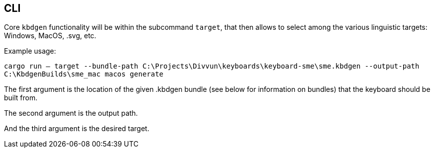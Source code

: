 == CLI

Core `kbdgen` functionality will be within the subcommand `target`, that then allows to select
among the various linguistic targets: Windows, MacOS, .svg, etc.

Example usage:

`cargo run -- target --bundle-path C:\Projects\Divvun\keyboards\keyboard-sme\sme.kbdgen --output-path C:\KbdgenBuilds\sme_mac macos generate`

The first argument is the location of the given .kbdgen bundle (see below for 
information on bundles) that the keyboard should be built from.

The second argument is the output path.

And the third argument is the desired target.
